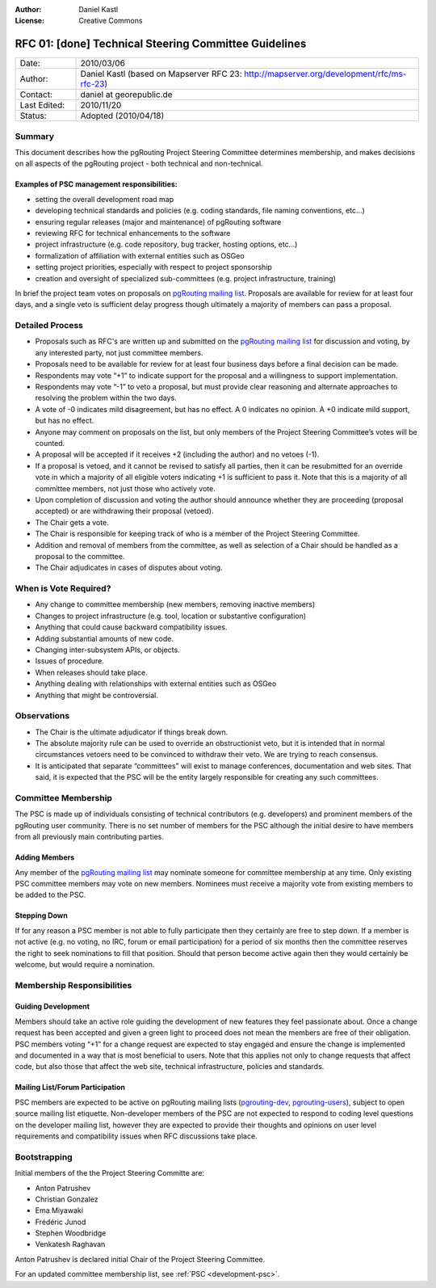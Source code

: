 :Author: Daniel Kastl
:License: Creative Commons

.. _rfc-01:

================================================================================
RFC 01: [done] Technical Steering Committee Guidelines
================================================================================

.. list-table::
   :widths: 15 85

   * - Date:
     - 2010/03/06
   * - Author:
     - Daniel Kastl (based on Mapserver RFC 23: http://mapserver.org/development/rfc/ms-rfc-23)
   * - Contact:
     - daniel at georepublic.de
   * - Last Edited:
     - 2010/11/20
   * - Status: 
     - Adopted (2010/04/18)

Summary
-------

This document describes how the pgRouting Project Steering Committee determines membership, and makes decisions on all aspects of the pgRouting project - both technical and non-technical.

Examples of PSC management responsibilities:
^^^^^^^^^^^^^^^^^^^^^^^^^^^^^^^^^^^^^^^^^^^^

* setting the overall development road map
* developing technical standards and policies (e.g. coding standards, file naming conventions, etc...)
* ensuring regular releases (major and maintenance) of pgRouting software
* reviewing RFC for technical enhancements to the software
* project infrastructure (e.g. code repository, bug tracker, hosting options, etc...)
* formalization of affiliation with external entities such as OSGeo
* setting project priorities, especially with respect to project sponsorship
* creation and oversight of specialized sub-committees (e.g. project infrastructure, training)

In brief the project team votes on proposals on `pgRouting mailing list <http://lists.osgeo.org/mailman/listinfo/pgrouting-dev>`_. Proposals are available for review for at least four days, and a single veto is sufficient delay progress though ultimately a majority of members can pass a proposal.

Detailed Process
----------------

* Proposals such as RFC's are written up and submitted on the `pgRouting mailing list <http://lists.osgeo.org/mailman/listinfo/pgrouting-dev>`_ for discussion and voting, by any interested party, not just committee members.
* Proposals need to be available for review for at least four business days before a final decision can be made.
* Respondents may vote “+1” to indicate support for the proposal and a willingness to support implementation.
* Respondents may vote “-1” to veto a proposal, but must provide clear reasoning and alternate approaches to resolving the problem within the two days.
* A vote of -0 indicates mild disagreement, but has no effect. A 0 indicates no opinion. A +0 indicate mild support, but has no effect.
* Anyone may comment on proposals on the list, but only members of the Project Steering Committee’s votes will be counted.
* A proposal will be accepted if it receives +2 (including the author) and no vetoes (-1).
* If a proposal is vetoed, and it cannot be revised to satisfy all parties, then it can be resubmitted for an override vote in which a majority of all eligible voters indicating +1 is sufficient to pass it. Note that this is a majority of all committee members, not just those who actively vote.
* Upon completion of discussion and voting the author should announce whether they are proceeding (proposal accepted) or are withdrawing their proposal (vetoed).
* The Chair gets a vote.
* The Chair is responsible for keeping track of who is a member of the Project Steering Committee.
* Addition and removal of members from the committee, as well as selection of a Chair should be handled as a proposal to the committee.
* The Chair adjudicates in cases of disputes about voting.

When is Vote Required?
----------------------

* Any change to committee membership (new members, removing inactive members)
* Changes to project infrastructure (e.g. tool, location or substantive configuration)
* Anything that could cause backward compatibility issues.
* Adding substantial amounts of new code.
* Changing inter-subsystem APIs, or objects.
* Issues of procedure.
* When releases should take place.
* Anything dealing with relationships with external entities such as OSGeo
* Anything that might be controversial.

Observations
------------

* The Chair is the ultimate adjudicator if things break down.
* The absolute majority rule can be used to override an obstructionist veto, but it is intended that in normal circumstances vetoers need to be convinced to withdraw their veto. We are trying to reach consensus.
* It is anticipated that separate “committees” will exist to manage conferences, documentation and web sites. That said, it is expected that the PSC will be the entity largely responsible for creating any such committees.

Committee Membership
--------------------

The PSC is made up of individuals consisting of technical contributors (e.g. developers) and prominent members of the pgRouting user community. There is no set number of members for the PSC although the initial desire to have members from all previously main contributing parties.

Adding Members
^^^^^^^^^^^^^^

Any member of the `pgRouting mailing list <http://lists.osgeo.org/mailman/listinfo/pgrouting-dev>`_ may nominate someone for committee membership at any time. Only existing PSC committee members may vote on new members. Nominees must receive a majority vote from existing members to be added to the PSC.

Stepping Down
^^^^^^^^^^^^^

If for any reason a PSC member is not able to fully participate then they certainly are free to step down. If a member is not active (e.g. no voting, no IRC, forum or email participation) for a period of six months then the committee reserves the right to seek nominations to fill that position. Should that person become active again then they would certainly be welcome, but would require a nomination.

Membership Responsibilities
---------------------------

Guiding Development
^^^^^^^^^^^^^^^^^^^

Members should take an active role guiding the development of new features they feel passionate about. Once a change request has been accepted and given a green light to proceed does not mean the members are free of their obligation. PSC members voting “+1” for a change request are expected to stay engaged and ensure the change is implemented and documented in a way that is most beneficial to users. Note that this applies not only to change requests that affect code, but also those that affect the web site, technical infrastructure, policies and standards.

Mailing List/Forum Participation
^^^^^^^^^^^^^^^^^^^^^^^^^^^^^^^^

PSC members are expected to be active on pgRouting mailing lists (`pgrouting-dev <http://lists.osgeo.org/mailman/listinfo/pgrouting-dev>`_, `pgrouting-users <http://lists.osgeo.org/mailman/listinfo/pgrouting-users>`_), subject to open source mailing list etiquette. Non-developer members of the PSC are not expected to respond to coding level questions on the developer mailing list, however they are expected to provide their thoughts and opinions on user level requirements and compatibility issues when RFC discussions take place.

Bootstrapping
-------------

Initial members of the the Project Steering Committe are:

* Anton Patrushev
* Christian Gonzalez
* Ema Miyawaki
* Frédéric Junod
* Stephen Woodbridge
* Venkatesh Raghavan

Anton Patrushev is declared initial Chair of the Project Steering Committee.

For an updated committee membership list, see :ref:`PSC <development-psc>`.

